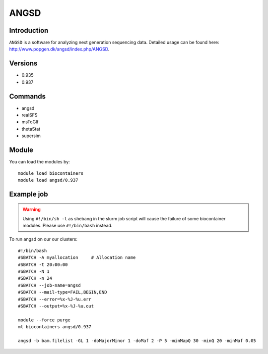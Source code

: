 .. _backbone-label:  

ANGSD
============================== 

Introduction
~~~~~~~
``ANGSD`` is a software for analyzing next generation sequencing data. Detailed usage can be found here: http://www.popgen.dk/angsd/index.php/ANGSD. 

Versions
~~~~~~~~
- 0.935
- 0.937

Commands
~~~~~~
- angsd
- realSFS
- msToGlf
- thetaStat
- supersim

Module
~~~~~~~
You can load the modules by::

    module load biocontainers
    module load angsd/0.937

Example job
~~~~~~
.. warning::
    Using ``#!/bin/sh -l`` as shebang in the slurm job script will cause the failure of some biocontainer modules. Please use ``#!/bin/bash`` instead.

To run angsd on our our clusters::

    #!/bin/bash
    #SBATCH -A myallocation     # Allocation name 
    #SBATCH -t 20:00:00
    #SBATCH -N 1
    #SBATCH -n 24
    #SBATCH --job-name=angsd
    #SBATCH --mail-type=FAIL,BEGIN,END
    #SBATCH --error=%x-%J-%u.err
    #SBATCH --output=%x-%J-%u.out

    module --force purge
    ml biocontainers angsd/0.937
    
    angsd -b bam.filelist -GL 1 -doMajorMinor 1 -doMaf 2 -P 5 -minMapQ 30 -minQ 20 -minMaf 0.05


